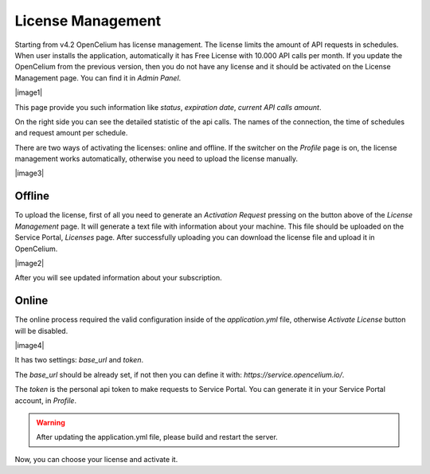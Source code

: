 ##################
License Management
##################

Starting from v4.2 OpenCelium has license management. The license limits the amount
of API requests in schedules. When user installs the application, automatically it has
Free License with 10.000 API calls per month. If you update the OpenCelium from the
previous version, then you do not have any license and it should be activated on the
License Management page. You can find it in *Admin Panel*.

|image1|

This page provide you such information like *status*, *expiration date*, *current API calls
amount*.

On the right side you can see the detailed statistic of the api calls. The names of the
connection, the time of schedules and request amount per schedule.

There are two ways of activating the licenses: online and offline. If the switcher on the
*Profile* page is on, the license management works automatically, otherwise you need to
upload the license manually.

|image3|

Offline
=========

To upload the license, first of all you need to generate an *Activation Request*
pressing on the button above of the *License Management* page. It will generate
a text file with information about your machine. This file should be uploaded on the
Service Portal, *Licenses* page. After successfully uploading you can download
the license file and upload it in OpenCelium.

|image2|

After you will see updated information about your subscription.

Online
=========

The online process required the valid configuration inside of the *application.yml* file,
otherwise *Activate License* button will be disabled.

|image4|

It has two settings: *base_url* and *token*.

The *base_url* should be already set, if not then you can define it with: *https://service.opencelium.io/*.

The *token* is the personal api token to make requests to Service Portal. You can generate it
in your Service Portal account, in *Profile*.

.. warning::
    After updating the application.yml file, please build and restart the server.

Now, you can choose your license and activate it.

.. |image1| image:: ../img/management/license_management/1.png
   :align: center
.. |image2| image:: ../img/management/license_management/2.png
   :align: center
   :width: 200
.. |image3| image:: ../img/management/license_management/3.png
   :align: center
   :width: 400
.. |image4| image:: ../img/management/license_management/4.png
   :align: center
   :width: 200